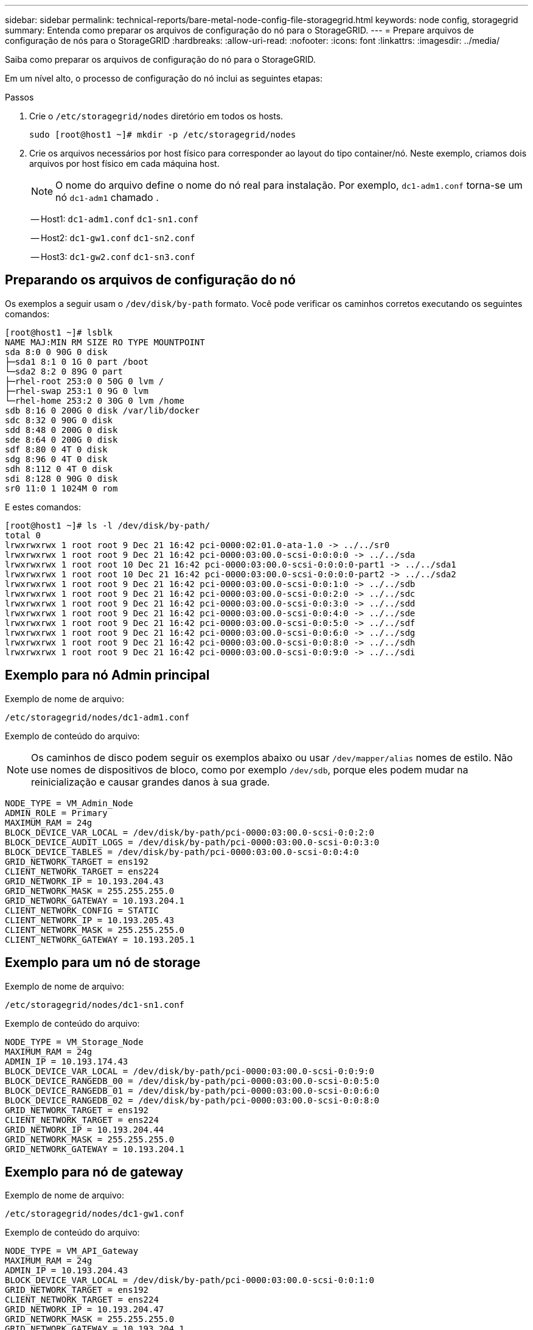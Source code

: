 ---
sidebar: sidebar 
permalink: technical-reports/bare-metal-node-config-file-storagegrid.html 
keywords: node config, storagegrid 
summary: Entenda como preparar os arquivos de configuração do nó para o StorageGRID. 
---
= Prepare arquivos de configuração de nós para o StorageGRID
:hardbreaks:
:allow-uri-read: 
:nofooter: 
:icons: font
:linkattrs: 
:imagesdir: ../media/


[role="lead"]
Saiba como preparar os arquivos de configuração do nó para o StorageGRID.

Em um nível alto, o processo de configuração do nó inclui as seguintes etapas:

.Passos
. Crie o `/etc/storagegrid/nodes` diretório em todos os hosts.
+
[listing]
----
sudo [root@host1 ~]# mkdir -p /etc/storagegrid/nodes
----
. Crie os arquivos necessários por host físico para corresponder ao layout do tipo container/nó. Neste exemplo, criamos dois arquivos por host físico em cada máquina host.
+

NOTE: O nome do arquivo define o nome do nó real para instalação. Por exemplo, `dc1-adm1.conf` torna-se um nó `dc1-adm1` chamado .

+
-- Host1:
`dc1-adm1.conf`
`dc1-sn1.conf`

+
-- Host2:
`dc1-gw1.conf`
`dc1-sn2.conf`

+
-- Host3:
`dc1-gw2.conf`
`dc1-sn3.conf`





== Preparando os arquivos de configuração do nó

Os exemplos a seguir usam o `/dev/disk/by-path` formato. Você pode verificar os caminhos corretos executando os seguintes comandos:

[listing]
----
[root@host1 ~]# lsblk
NAME MAJ:MIN RM SIZE RO TYPE MOUNTPOINT
sda 8:0 0 90G 0 disk
├─sda1 8:1 0 1G 0 part /boot
└─sda2 8:2 0 89G 0 part
├─rhel-root 253:0 0 50G 0 lvm /
├─rhel-swap 253:1 0 9G 0 lvm
└─rhel-home 253:2 0 30G 0 lvm /home
sdb 8:16 0 200G 0 disk /var/lib/docker
sdc 8:32 0 90G 0 disk
sdd 8:48 0 200G 0 disk
sde 8:64 0 200G 0 disk
sdf 8:80 0 4T 0 disk
sdg 8:96 0 4T 0 disk
sdh 8:112 0 4T 0 disk
sdi 8:128 0 90G 0 disk
sr0 11:0 1 1024M 0 rom
----
E estes comandos:

[listing]
----
[root@host1 ~]# ls -l /dev/disk/by-path/
total 0
lrwxrwxrwx 1 root root 9 Dec 21 16:42 pci-0000:02:01.0-ata-1.0 -> ../../sr0
lrwxrwxrwx 1 root root 9 Dec 21 16:42 pci-0000:03:00.0-scsi-0:0:0:0 -> ../../sda
lrwxrwxrwx 1 root root 10 Dec 21 16:42 pci-0000:03:00.0-scsi-0:0:0:0-part1 -> ../../sda1
lrwxrwxrwx 1 root root 10 Dec 21 16:42 pci-0000:03:00.0-scsi-0:0:0:0-part2 -> ../../sda2
lrwxrwxrwx 1 root root 9 Dec 21 16:42 pci-0000:03:00.0-scsi-0:0:1:0 -> ../../sdb
lrwxrwxrwx 1 root root 9 Dec 21 16:42 pci-0000:03:00.0-scsi-0:0:2:0 -> ../../sdc
lrwxrwxrwx 1 root root 9 Dec 21 16:42 pci-0000:03:00.0-scsi-0:0:3:0 -> ../../sdd
lrwxrwxrwx 1 root root 9 Dec 21 16:42 pci-0000:03:00.0-scsi-0:0:4:0 -> ../../sde
lrwxrwxrwx 1 root root 9 Dec 21 16:42 pci-0000:03:00.0-scsi-0:0:5:0 -> ../../sdf
lrwxrwxrwx 1 root root 9 Dec 21 16:42 pci-0000:03:00.0-scsi-0:0:6:0 -> ../../sdg
lrwxrwxrwx 1 root root 9 Dec 21 16:42 pci-0000:03:00.0-scsi-0:0:8:0 -> ../../sdh
lrwxrwxrwx 1 root root 9 Dec 21 16:42 pci-0000:03:00.0-scsi-0:0:9:0 -> ../../sdi
----


== Exemplo para nó Admin principal

Exemplo de nome de arquivo:

[listing]
----
/etc/storagegrid/nodes/dc1-adm1.conf
----
Exemplo de conteúdo do arquivo:


NOTE: Os caminhos de disco podem seguir os exemplos abaixo ou usar `/dev/mapper/alias` nomes de estilo. Não use nomes de dispositivos de bloco, como por exemplo `/dev/sdb`, porque eles podem mudar na reinicialização e causar grandes danos à sua grade.

[listing]
----
NODE_TYPE = VM_Admin_Node
ADMIN_ROLE = Primary
MAXIMUM_RAM = 24g
BLOCK_DEVICE_VAR_LOCAL = /dev/disk/by-path/pci-0000:03:00.0-scsi-0:0:2:0
BLOCK_DEVICE_AUDIT_LOGS = /dev/disk/by-path/pci-0000:03:00.0-scsi-0:0:3:0
BLOCK_DEVICE_TABLES = /dev/disk/by-path/pci-0000:03:00.0-scsi-0:0:4:0
GRID_NETWORK_TARGET = ens192
CLIENT_NETWORK_TARGET = ens224
GRID_NETWORK_IP = 10.193.204.43
GRID_NETWORK_MASK = 255.255.255.0
GRID_NETWORK_GATEWAY = 10.193.204.1
CLIENT_NETWORK_CONFIG = STATIC
CLIENT_NETWORK_IP = 10.193.205.43
CLIENT_NETWORK_MASK = 255.255.255.0
CLIENT_NETWORK_GATEWAY = 10.193.205.1
----


== Exemplo para um nó de storage

Exemplo de nome de arquivo:

[listing]
----
/etc/storagegrid/nodes/dc1-sn1.conf
----
Exemplo de conteúdo do arquivo:

[listing]
----
NODE_TYPE = VM_Storage_Node
MAXIMUM_RAM = 24g
ADMIN_IP = 10.193.174.43
BLOCK_DEVICE_VAR_LOCAL = /dev/disk/by-path/pci-0000:03:00.0-scsi-0:0:9:0
BLOCK_DEVICE_RANGEDB_00 = /dev/disk/by-path/pci-0000:03:00.0-scsi-0:0:5:0
BLOCK_DEVICE_RANGEDB_01 = /dev/disk/by-path/pci-0000:03:00.0-scsi-0:0:6:0
BLOCK_DEVICE_RANGEDB_02 = /dev/disk/by-path/pci-0000:03:00.0-scsi-0:0:8:0
GRID_NETWORK_TARGET = ens192
CLIENT_NETWORK_TARGET = ens224
GRID_NETWORK_IP = 10.193.204.44
GRID_NETWORK_MASK = 255.255.255.0
GRID_NETWORK_GATEWAY = 10.193.204.1
----


== Exemplo para nó de gateway

Exemplo de nome de arquivo:

[listing]
----
/etc/storagegrid/nodes/dc1-gw1.conf
----
Exemplo de conteúdo do arquivo:

[listing]
----
NODE_TYPE = VM_API_Gateway
MAXIMUM_RAM = 24g
ADMIN_IP = 10.193.204.43
BLOCK_DEVICE_VAR_LOCAL = /dev/disk/by-path/pci-0000:03:00.0-scsi-0:0:1:0
GRID_NETWORK_TARGET = ens192
CLIENT_NETWORK_TARGET = ens224
GRID_NETWORK_IP = 10.193.204.47
GRID_NETWORK_MASK = 255.255.255.0
GRID_NETWORK_GATEWAY = 10.193.204.1
CLIENT_NETWORK_IP = 10.193.205.47
CLIENT_NETWORK_MASK = 255.255.255.0
CLIENT_NETWORK_GATEWAY = 10.193.205.1
----